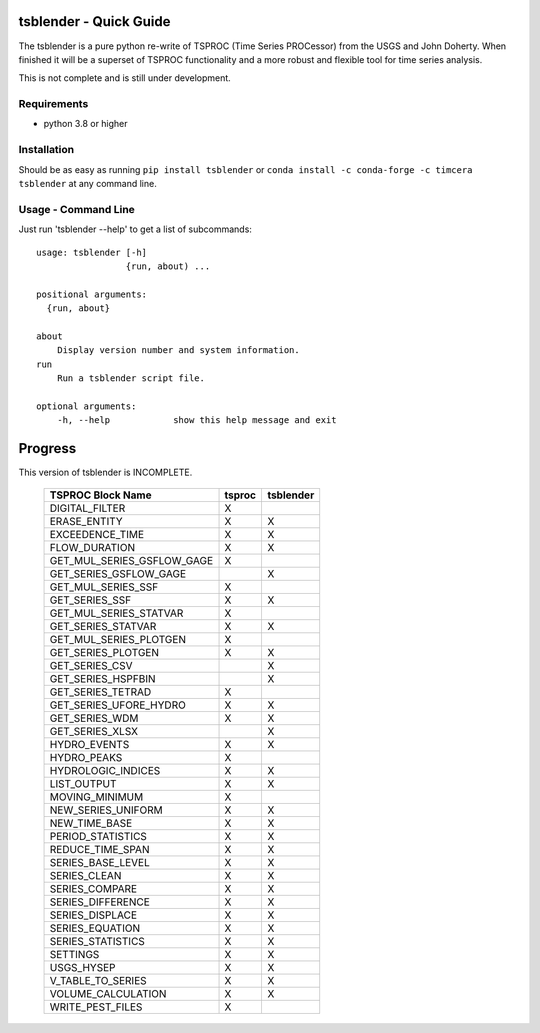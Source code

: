 .. image:: https://github.com/timcera/tsblender/actions/workflows/python-package.yml/badge.svg
    :alt: Tests
    :target: https://github.com/timcera/tsblender/actions/workflows/python-package.yml
    :height: 20

.. image:: https://img.shields.io/coveralls/github/timcera/tsblender
    :alt: Test Coverage
    :target: https://coveralls.io/r/timcera/tsblender?branch=master
    :height: 20

.. image:: https://img.shields.io/pypi/v/tsblender.svg
    :alt: Latest release
    :target: https://pypi.python.org/pypi/tsblender/
    :height: 20

.. image:: https://img.shields.io/pypi/l/tsblender.svg
    :alt: BSD-3 clause license
    :target: https://pypi.python.org/pypi/tsblender/
    :height: 20

.. image:: https://img.shields.io/pypi/dd/tsblender.svg
    :alt: tsblender downloads
    :target: https://pypi.python.org/pypi/tsblender/
    :height: 20

.. image:: https://img.shields.io/pypi/pyversions/tsblender
    :alt: PyPI - Python Version
    :target: https://pypi.org/project/tsblender/
    :height: 20

tsblender - Quick Guide
=======================
The tsblender is a pure python re-write of TSPROC (Time Series PROCessor) from
the USGS and John Doherty.  When finished it will be a superset of TSPROC
functionality and a more robust and flexible tool for time series analysis.

This is not complete and is still under development.

Requirements
------------
* python 3.8 or higher

Installation
------------
Should be as easy as running ``pip install tsblender`` or ``conda install -c
conda-forge -c timcera tsblender`` at any command line.

Usage - Command Line
--------------------
Just run 'tsblender --help' to get a list of subcommands::


    usage: tsblender [-h]
                     {run, about) ...

    positional arguments:
      {run, about}

    about
        Display version number and system information.
    run
        Run a tsblender script file.

    optional arguments:
        -h, --help            show this help message and exit

Progress
========
This version of tsblender is INCOMPLETE.

     +----------------------------+--------+-----------+
     | TSPROC Block Name          | tsproc | tsblender |
     +============================+========+===========+
     | DIGITAL_FILTER             | X      |           |
     +----------------------------+--------+-----------+
     | ERASE_ENTITY               | X      | X         |
     +----------------------------+--------+-----------+
     | EXCEEDENCE_TIME            | X      | X         |
     +----------------------------+--------+-----------+
     | FLOW_DURATION              | X      | X         |
     +----------------------------+--------+-----------+
     | GET_MUL_SERIES_GSFLOW_GAGE | X      |           |
     +----------------------------+--------+-----------+
     | GET_SERIES_GSFLOW_GAGE     |        | X         |
     +----------------------------+--------+-----------+
     | GET_MUL_SERIES_SSF         | X      |           |
     +----------------------------+--------+-----------+
     | GET_SERIES_SSF             | X      | X         |
     +----------------------------+--------+-----------+
     | GET_MUL_SERIES_STATVAR     | X      |           |
     +----------------------------+--------+-----------+
     | GET_SERIES_STATVAR         | X      | X         |
     +----------------------------+--------+-----------+
     | GET_MUL_SERIES_PLOTGEN     | X      |           |
     +----------------------------+--------+-----------+
     | GET_SERIES_PLOTGEN         | X      | X         |
     +----------------------------+--------+-----------+
     | GET_SERIES_CSV             |        | X         |
     +----------------------------+--------+-----------+
     | GET_SERIES_HSPFBIN         |        | X         |
     +----------------------------+--------+-----------+
     | GET_SERIES_TETRAD          | X      |           |
     +----------------------------+--------+-----------+
     | GET_SERIES_UFORE_HYDRO     | X      | X         |
     +----------------------------+--------+-----------+
     | GET_SERIES_WDM             | X      | X         |
     +----------------------------+--------+-----------+
     | GET_SERIES_XLSX            |        | X         |
     +----------------------------+--------+-----------+
     | HYDRO_EVENTS               | X      | X         |
     +----------------------------+--------+-----------+
     | HYDRO_PEAKS                | X      |           |
     +----------------------------+--------+-----------+
     | HYDROLOGIC_INDICES         | X      | X         |
     +----------------------------+--------+-----------+
     | LIST_OUTPUT                | X      | X         |
     +----------------------------+--------+-----------+
     | MOVING_MINIMUM             | X      |           |
     +----------------------------+--------+-----------+
     | NEW_SERIES_UNIFORM         | X      | X         |
     +----------------------------+--------+-----------+
     | NEW_TIME_BASE              | X      | X         |
     +----------------------------+--------+-----------+
     | PERIOD_STATISTICS          | X      | X         |
     +----------------------------+--------+-----------+
     | REDUCE_TIME_SPAN           | X      | X         |
     +----------------------------+--------+-----------+
     | SERIES_BASE_LEVEL          | X      | X         |
     +----------------------------+--------+-----------+
     | SERIES_CLEAN               | X      | X         |
     +----------------------------+--------+-----------+
     | SERIES_COMPARE             | X      | X         |
     +----------------------------+--------+-----------+
     | SERIES_DIFFERENCE          | X      | X         |
     +----------------------------+--------+-----------+
     | SERIES_DISPLACE            | X      | X         |
     +----------------------------+--------+-----------+
     | SERIES_EQUATION            | X      | X         |
     +----------------------------+--------+-----------+
     | SERIES_STATISTICS          | X      | X         |
     +----------------------------+--------+-----------+
     | SETTINGS                   | X      | X         |
     +----------------------------+--------+-----------+
     | USGS_HYSEP                 | X      | X         |
     +----------------------------+--------+-----------+
     | V_TABLE_TO_SERIES          | X      | X         |
     +----------------------------+--------+-----------+
     | VOLUME_CALCULATION         | X      | X         |
     +----------------------------+--------+-----------+
     | WRITE_PEST_FILES           | X      |           |
     +----------------------------+--------+-----------+
